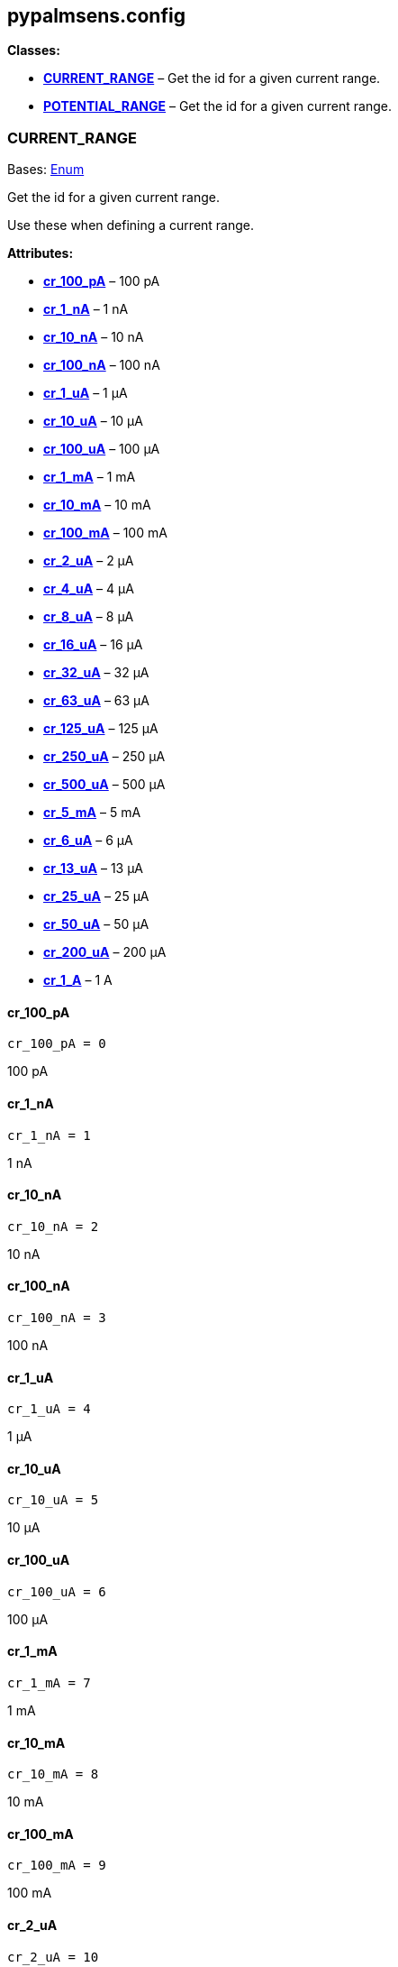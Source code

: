 == pypalmsens.config

*Classes:*

* link:#pypalmsens.config.CURRENT_RANGE[*CURRENT_RANGE*] – Get the id
for a given current range.
* link:#pypalmsens.config.POTENTIAL_RANGE[*POTENTIAL_RANGE*] – Get the
id for a given current range.

=== CURRENT_RANGE

Bases: link:#enum.Enum[Enum]

Get the id for a given current range.

Use these when defining a current range.

*Attributes:*

* link:#pypalmsens.config.CURRENT_RANGE.cr_100_pA[*cr_100_pA*] – 100 pA
* link:#pypalmsens.config.CURRENT_RANGE.cr_1_nA[*cr_1_nA*] – 1 nA
* link:#pypalmsens.config.CURRENT_RANGE.cr_10_nA[*cr_10_nA*] – 10 nA
* link:#pypalmsens.config.CURRENT_RANGE.cr_100_nA[*cr_100_nA*] – 100 nA
* link:#pypalmsens.config.CURRENT_RANGE.cr_1_uA[*cr_1_uA*] – 1 μA
* link:#pypalmsens.config.CURRENT_RANGE.cr_10_uA[*cr_10_uA*] – 10 μA
* link:#pypalmsens.config.CURRENT_RANGE.cr_100_uA[*cr_100_uA*] – 100 μA
* link:#pypalmsens.config.CURRENT_RANGE.cr_1_mA[*cr_1_mA*] – 1 mA
* link:#pypalmsens.config.CURRENT_RANGE.cr_10_mA[*cr_10_mA*] – 10 mA
* link:#pypalmsens.config.CURRENT_RANGE.cr_100_mA[*cr_100_mA*] – 100 mA
* link:#pypalmsens.config.CURRENT_RANGE.cr_2_uA[*cr_2_uA*] – 2 μA
* link:#pypalmsens.config.CURRENT_RANGE.cr_4_uA[*cr_4_uA*] – 4 μA
* link:#pypalmsens.config.CURRENT_RANGE.cr_8_uA[*cr_8_uA*] – 8 μA
* link:#pypalmsens.config.CURRENT_RANGE.cr_16_uA[*cr_16_uA*] – 16 μA
* link:#pypalmsens.config.CURRENT_RANGE.cr_32_uA[*cr_32_uA*] – 32 μA
* link:#pypalmsens.config.CURRENT_RANGE.cr_63_uA[*cr_63_uA*] – 63 μA
* link:#pypalmsens.config.CURRENT_RANGE.cr_125_uA[*cr_125_uA*] – 125 μA
* link:#pypalmsens.config.CURRENT_RANGE.cr_250_uA[*cr_250_uA*] – 250 μA
* link:#pypalmsens.config.CURRENT_RANGE.cr_500_uA[*cr_500_uA*] – 500 μA
* link:#pypalmsens.config.CURRENT_RANGE.cr_5_mA[*cr_5_mA*] – 5 mA
* link:#pypalmsens.config.CURRENT_RANGE.cr_6_uA[*cr_6_uA*] – 6 μA
* link:#pypalmsens.config.CURRENT_RANGE.cr_13_uA[*cr_13_uA*] – 13 μA
* link:#pypalmsens.config.CURRENT_RANGE.cr_25_uA[*cr_25_uA*] – 25 μA
* link:#pypalmsens.config.CURRENT_RANGE.cr_50_uA[*cr_50_uA*] – 50 μA
* link:#pypalmsens.config.CURRENT_RANGE.cr_200_uA[*cr_200_uA*] – 200 μA
* link:#pypalmsens.config.CURRENT_RANGE.cr_1_A[*cr_1_A*] – 1 A

==== cr_100_pA

[source,python]
----
cr_100_pA = 0
----

100 pA

==== cr_1_nA

[source,python]
----
cr_1_nA = 1
----

1 nA

==== cr_10_nA

[source,python]
----
cr_10_nA = 2
----

10 nA

==== cr_100_nA

[source,python]
----
cr_100_nA = 3
----

100 nA

==== cr_1_uA

[source,python]
----
cr_1_uA = 4
----

1 μA

==== cr_10_uA

[source,python]
----
cr_10_uA = 5
----

10 μA

==== cr_100_uA

[source,python]
----
cr_100_uA = 6
----

100 μA

==== cr_1_mA

[source,python]
----
cr_1_mA = 7
----

1 mA

==== cr_10_mA

[source,python]
----
cr_10_mA = 8
----

10 mA

==== cr_100_mA

[source,python]
----
cr_100_mA = 9
----

100 mA

==== cr_2_uA

[source,python]
----
cr_2_uA = 10
----

2 μA

==== cr_4_uA

[source,python]
----
cr_4_uA = 11
----

4 μA

==== cr_8_uA

[source,python]
----
cr_8_uA = 12
----

8 μA

==== cr_16_uA

[source,python]
----
cr_16_uA = 13
----

16 μA

==== cr_32_uA

[source,python]
----
cr_32_uA = 14
----

32 μA

==== cr_63_uA

[source,python]
----
cr_63_uA = 26
----

63 μA

==== cr_125_uA

[source,python]
----
cr_125_uA = 17
----

125 μA

==== cr_250_uA

[source,python]
----
cr_250_uA = 18
----

250 μA

==== cr_500_uA

[source,python]
----
cr_500_uA = 19
----

500 μA

==== cr_5_mA

[source,python]
----
cr_5_mA = 20
----

5 mA

==== cr_6_uA

[source,python]
----
cr_6_uA = 21
----

6 μA

==== cr_13_uA

[source,python]
----
cr_13_uA = 22
----

13 μA

==== cr_25_uA

[source,python]
----
cr_25_uA = 23
----

25 μA

==== cr_50_uA

[source,python]
----
cr_50_uA = 24
----

50 μA

==== cr_200_uA

[source,python]
----
cr_200_uA = 25
----

200 μA

==== cr_1_A

[source,python]
----
cr_1_A = 30
----

1 A

=== POTENTIAL_RANGE

Bases: link:#enum.Enum[Enum]

Get the id for a given current range.

Use these when defining a potential range.

*Attributes:*

* link:#pypalmsens.config.POTENTIAL_RANGE.pr_1_mV[*pr_1_mV*] – 1 mV
* link:#pypalmsens.config.POTENTIAL_RANGE.pr_10_mV[*pr_10_mV*] – 10 mV
* link:#pypalmsens.config.POTENTIAL_RANGE.pr_20_mV[*pr_20_mV*] – 20 mV
* link:#pypalmsens.config.POTENTIAL_RANGE.pr_50_mV[*pr_50_mV*] – 50 mV
* link:#pypalmsens.config.POTENTIAL_RANGE.pr_100_mV[*pr_100_mV*] – 100
mV
* link:#pypalmsens.config.POTENTIAL_RANGE.pr_200_mV[*pr_200_mV*] – 200
mV
* link:#pypalmsens.config.POTENTIAL_RANGE.pr_500_mV[*pr_500_mV*] – 500
mV
* link:#pypalmsens.config.POTENTIAL_RANGE.pr_1_V[*pr_1_V*] – 1 V

==== pr_1_mV

[source,python]
----
pr_1_mV = 0
----

1 mV

==== pr_10_mV

[source,python]
----
pr_10_mV = 1
----

10 mV

==== pr_20_mV

[source,python]
----
pr_20_mV = 2
----

20 mV

==== pr_50_mV

[source,python]
----
pr_50_mV = 3
----

50 mV

==== pr_100_mV

[source,python]
----
pr_100_mV = 4
----

100 mV

==== pr_200_mV

[source,python]
----
pr_200_mV = 5
----

200 mV

==== pr_500_mV

[source,python]
----
pr_500_mV = 6
----

500 mV

==== pr_1_V

[source,python]
----
pr_1_V = 7
----

1 V
